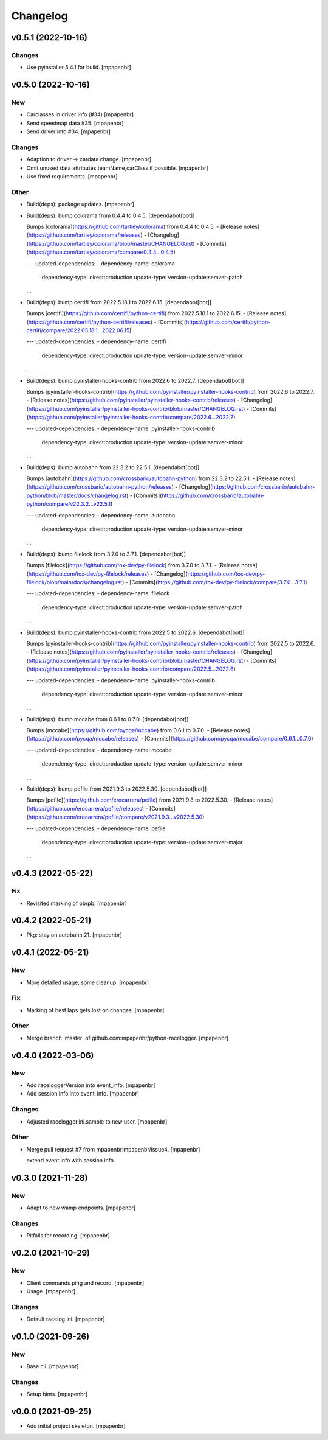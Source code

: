 Changelog
=========


v0.5.1 (2022-10-16)
-------------------

Changes
~~~~~~~
- Use pyinstaller 5.4.1 for build. [mpapenbr]


v0.5.0 (2022-10-16)
-------------------

New
~~~
- Carclasses in driver info (#34) [mpapenbr]
- Send speedmap data  #35. [mpapenbr]
- Send driver info  #34. [mpapenbr]

Changes
~~~~~~~
- Adaption to driver -> cardata change. [mpapenbr]
- Omit unused data attributes teamName,carClass if possible. [mpapenbr]
- Use fixed requirements. [mpapenbr]

Other
~~~~~
- Build(deps): package updates. [mpapenbr]
- Build(deps): bump colorama from 0.4.4 to 0.4.5. [dependabot[bot]]

  Bumps [colorama](https://github.com/tartley/colorama) from 0.4.4 to 0.4.5.
  - [Release notes](https://github.com/tartley/colorama/releases)
  - [Changelog](https://github.com/tartley/colorama/blob/master/CHANGELOG.rst)
  - [Commits](https://github.com/tartley/colorama/compare/0.4.4...0.4.5)

  ---
  updated-dependencies:
  - dependency-name: colorama
    dependency-type: direct:production
    update-type: version-update:semver-patch
  ...
- Build(deps): bump certifi from 2022.5.18.1 to 2022.6.15.
  [dependabot[bot]]

  Bumps [certifi](https://github.com/certifi/python-certifi) from 2022.5.18.1 to 2022.6.15.
  - [Release notes](https://github.com/certifi/python-certifi/releases)
  - [Commits](https://github.com/certifi/python-certifi/compare/2022.05.18.1...2022.06.15)

  ---
  updated-dependencies:
  - dependency-name: certifi
    dependency-type: direct:production
    update-type: version-update:semver-minor
  ...
- Build(deps): bump pyinstaller-hooks-contrib from 2022.6 to 2022.7.
  [dependabot[bot]]

  Bumps [pyinstaller-hooks-contrib](https://github.com/pyinstaller/pyinstaller-hooks-contrib) from 2022.6 to 2022.7.
  - [Release notes](https://github.com/pyinstaller/pyinstaller-hooks-contrib/releases)
  - [Changelog](https://github.com/pyinstaller/pyinstaller-hooks-contrib/blob/master/CHANGELOG.rst)
  - [Commits](https://github.com/pyinstaller/pyinstaller-hooks-contrib/compare/2022.6...2022.7)

  ---
  updated-dependencies:
  - dependency-name: pyinstaller-hooks-contrib
    dependency-type: direct:production
    update-type: version-update:semver-minor
  ...
- Build(deps): bump autobahn from 22.3.2 to 22.5.1. [dependabot[bot]]

  Bumps [autobahn](https://github.com/crossbario/autobahn-python) from 22.3.2 to 22.5.1.
  - [Release notes](https://github.com/crossbario/autobahn-python/releases)
  - [Changelog](https://github.com/crossbario/autobahn-python/blob/master/docs/changelog.rst)
  - [Commits](https://github.com/crossbario/autobahn-python/compare/v22.3.2...v22.5.1)

  ---
  updated-dependencies:
  - dependency-name: autobahn
    dependency-type: direct:production
    update-type: version-update:semver-minor
  ...
- Build(deps): bump filelock from 3.7.0 to 3.7.1. [dependabot[bot]]

  Bumps [filelock](https://github.com/tox-dev/py-filelock) from 3.7.0 to 3.7.1.
  - [Release notes](https://github.com/tox-dev/py-filelock/releases)
  - [Changelog](https://github.com/tox-dev/py-filelock/blob/main/docs/changelog.rst)
  - [Commits](https://github.com/tox-dev/py-filelock/compare/3.7.0...3.7.1)

  ---
  updated-dependencies:
  - dependency-name: filelock
    dependency-type: direct:production
    update-type: version-update:semver-patch
  ...
- Build(deps): bump pyinstaller-hooks-contrib from 2022.5 to 2022.6.
  [dependabot[bot]]

  Bumps [pyinstaller-hooks-contrib](https://github.com/pyinstaller/pyinstaller-hooks-contrib) from 2022.5 to 2022.6.
  - [Release notes](https://github.com/pyinstaller/pyinstaller-hooks-contrib/releases)
  - [Changelog](https://github.com/pyinstaller/pyinstaller-hooks-contrib/blob/master/CHANGELOG.rst)
  - [Commits](https://github.com/pyinstaller/pyinstaller-hooks-contrib/compare/2022.5...2022.6)

  ---
  updated-dependencies:
  - dependency-name: pyinstaller-hooks-contrib
    dependency-type: direct:production
    update-type: version-update:semver-minor
  ...
- Build(deps): bump mccabe from 0.6.1 to 0.7.0. [dependabot[bot]]

  Bumps [mccabe](https://github.com/pycqa/mccabe) from 0.6.1 to 0.7.0.
  - [Release notes](https://github.com/pycqa/mccabe/releases)
  - [Commits](https://github.com/pycqa/mccabe/compare/0.6.1...0.7.0)

  ---
  updated-dependencies:
  - dependency-name: mccabe
    dependency-type: direct:production
    update-type: version-update:semver-minor
  ...
- Build(deps): bump pefile from 2021.9.3 to 2022.5.30. [dependabot[bot]]

  Bumps [pefile](https://github.com/erocarrera/pefile) from 2021.9.3 to 2022.5.30.
  - [Release notes](https://github.com/erocarrera/pefile/releases)
  - [Commits](https://github.com/erocarrera/pefile/compare/v2021.9.3...v2022.5.30)

  ---
  updated-dependencies:
  - dependency-name: pefile
    dependency-type: direct:production
    update-type: version-update:semver-major
  ...


v0.4.3 (2022-05-22)
-------------------

Fix
~~~
- Revisited marking of ob/pb. [mpapenbr]


v0.4.2 (2022-05-21)
-------------------
- Pkg: stay on autobahn 21. [mpapenbr]


v0.4.1 (2022-05-21)
-------------------

New
~~~
- More detailed usage, some cleanup. [mpapenbr]

Fix
~~~
- Marking of best laps gets lost on changes. [mpapenbr]

Other
~~~~~
- Merge branch 'master' of github.com:mpapenbr/python-racelogger.
  [mpapenbr]


v0.4.0 (2022-03-06)
-------------------

New
~~~
- Add raceloggerVersion into event_info. [mpapenbr]
- Add session info into event_info. [mpapenbr]

Changes
~~~~~~~
- Adjusted racelogger.ini.sample to new user. [mpapenbr]

Other
~~~~~
- Merge pull request #7 from mpapenbr:mpapenbr/issue4. [mpapenbr]

  extend event info with session info


v0.3.0 (2021-11-28)
-------------------

New
~~~
- Adapt to new wamp endpoints. [mpapenbr]

Changes
~~~~~~~
- Pitfalls for recording. [mpapenbr]


v0.2.0 (2021-10-29)
-------------------

New
~~~
- Client commands ping and record. [mpapenbr]
- Usage. [mpapenbr]

Changes
~~~~~~~
- Default racelog.ini. [mpapenbr]


v0.1.0 (2021-09-26)
-------------------

New
~~~
- Base cli. [mpapenbr]

Changes
~~~~~~~
- Setup hints. [mpapenbr]


v0.0.0 (2021-09-25)
-------------------
- Add initial project skeleton. [mpapenbr]



